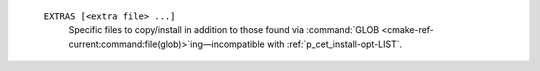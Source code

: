    ``EXTRAS [<extra file> ...]``
     Specific files to copy/install in addition to those found via
     :command:`GLOB <cmake-ref-current:command:file(glob)>`\
     ing—incompatible with :ref:`p_cet_install-opt-LIST`.


